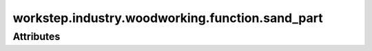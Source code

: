 workstep.industry.woodworking.function.sand_part
================================================

''''''''''
Attributes
''''''''''

.. raw:: html

    <pre><b>abrasive</b> <i>string</i></pre>

..

    
